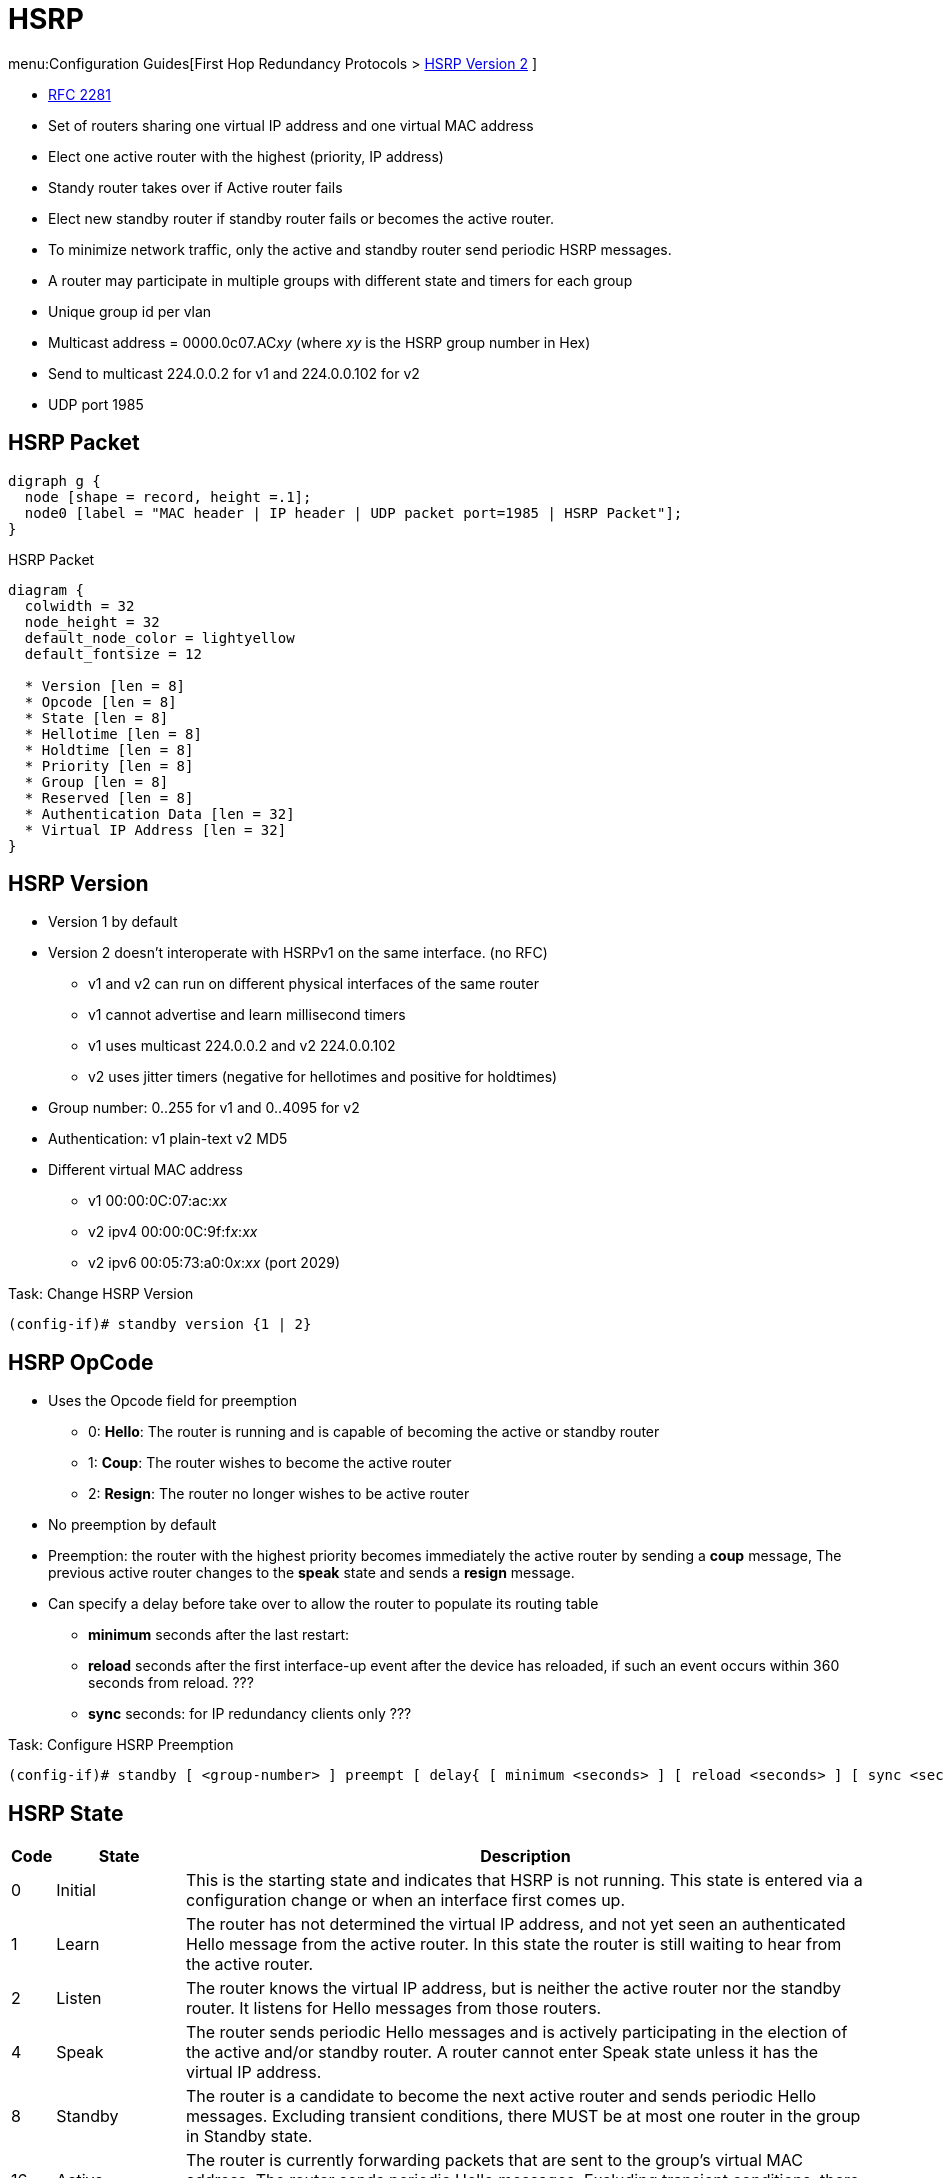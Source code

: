 = HSRP
:icons: font

menu:Configuration Guides[First Hop Redundancy Protocols > http://www.cisco.com/c/en/us/td/docs/ios-xml/ios/ipapp_fhrp/configuration/15-mt/fhp-15-mt-book/fhp-hsrp-v2.html[HSRP Version 2] ]

- https://www.ietf.org/rfc/rfc2281.txt[RFC 2281]
- Set of routers sharing one virtual IP address and one virtual MAC address
- Elect one active router with the highest (priority, IP address)
- Standy router takes over if Active router fails
- Elect new standby router if standby router fails or becomes the active router.
- To minimize network traffic, only the active and standby router send periodic HSRP messages.
- A router may participate in multiple groups with different state and timers for each group
- Unique group id per vlan
- Multicast address = 0000.0c07.AC__xy__ (where __xy__ is the HSRP group number in Hex)
- Send to multicast 224.0.0.2 for v1 and 224.0.0.102 for v2
- UDP port 1985

== HSRP Packet

[graphviz, target= 'ethernet-with-hsrp-payload']
----
digraph g {
  node [shape = record, height =.1];
  node0 [label = "MAC header | IP header | UDP packet port=1985 | HSRP Packet"];
}
----

.HSRP Packet
[packetdiag, target="hsrp-packet"]
----
diagram {
  colwidth = 32
  node_height = 32
  default_node_color = lightyellow
  default_fontsize = 12

  * Version [len = 8]
  * Opcode [len = 8]
  * State [len = 8]
  * Hellotime [len = 8]
  * Holdtime [len = 8]
  * Priority [len = 8]
  * Group [len = 8]
  * Reserved [len = 8]
  * Authentication Data [len = 32]
  * Virtual IP Address [len = 32]
}
----

== HSRP Version

- Version 1 by default
- Version 2 doesn't interoperate with HSRPv1 on the same interface. (no RFC)
  * v1 and v2 can run on different physical interfaces of the same router
  * v1 cannot advertise and learn millisecond timers
  * v1 uses multicast 224.0.0.2 and v2 224.0.0.102
  * v2 uses jitter timers (negative for hellotimes and positive for holdtimes)
- Group number: 0..255 for v1 and 0..4095 for v2
- Authentication: v1 plain-text v2 MD5 
- Different virtual MAC address
  * v1 00:00:0C:07:ac:__xx__
  * v2 ipv4 00:00:0C:9f:f__x__:__xx__
  * v2 ipv6 00:05:73:a0:0__x__:__xx__ (port 2029)

.Task: Change HSRP Version
----
(config-if)# standby version {1 | 2}
----

== HSRP OpCode

- Uses the Opcode field for preemption

* 0: *Hello*: The router is running and is capable of becoming the active or standby router
* 1: *Coup*: The router wishes to become the active router
* 2: *Resign*: The router no longer wishes to be active router


- No preemption by default
- Preemption: the router with the highest priority becomes immediately the active router by sending a *coup* message,
 The previous active router changes to the *speak* state and sends a *resign* message.
- Can specify a delay before take over to allow the router to populate its routing table
* *minimum* seconds after the last restart:
* *reload* seconds after the first interface-up event after the device has reloaded, if such an event occurs within 360 seconds from reload. ???
* *sync* seconds: for IP redundancy clients only ???

.Task: Configure HSRP Preemption
----
(config-if)# standby [ <group-number> ] preempt [ delay{ [ minimum <seconds> ] [ reload <seconds> ] [ sync <seconds> ] } ]
----


== HSRP State

[cols="5,15,80"]
|===
| Code | State   | Description

| 0    | Initial | This is the starting state and indicates that HSRP is not running. This state is entered via a configuration change or when an interface first comes up.
| 1    | Learn   | The router has not determined the virtual IP address, and not yet seen an authenticated Hello message from the active router. In this state the router is still waiting to hear from the active router.
| 2    | Listen  | The router knows the virtual IP address, but is neither the active router nor the standby router. It listens for Hello messages from those routers.
| 4    | Speak   | The router sends periodic Hello messages and is actively participating in the election of the active and/or standby router. A router cannot enter Speak state unless it has the virtual IP address.
| 8    | Standby | The router is a candidate to become the next active router and sends periodic Hello messages. Excluding transient conditions, there MUST be at most one router in the group in Standby state.
| 16   | Active  | The router is currently forwarding packets that are sent to the group's virtual MAC address. The router sends periodic Hello messages. Excluding transient conditions, there MUST be at most one router in Active state in the group.
|===

== Priority

- Default value: 100
- The higher (priority || IP address) wins

.Task: Configure HSRP Priority
----
(config-if)# standby [group-number] priority <number>
----

== HSRP Timers

Hellotime::
- 3 seconds by default
- Only meaningful in Hello messages
- Configured on the router or learned from authenticated Hello message from the active router
* not learned if HSRP hellos < 1 second

Holdtime::
- 10 seconds by default
- >= 3 * hellotime

.Task: Configure HSRP Timers
----
(config-if)# standby [group-number] timers[msec] <hellotime> [msec] <holdtime>
----

== HSRP Authentication

- Clear-text or MD5 encryption


.Task: Configure HSRP Clear-Text Authentication
----
(config-if)# standby [group-number] authentication text <string>
----

.Task: Configure HSRP MD5 Authentication
----
(config-if)# standby [group-number] authentication  md5 { key-string [ 0 | 7 ] key [ timeout seconds ] | key-chain <name-of-chain> }
----

.Task: Debug HSRP Authentication
----
# debug standby errors
----

== HSRP and Object Tracking

- Reduce HSRP priority if the monitored interface goes down, allowing another HSRP router to become active if it has preemption enabled.
- Cumulative reduction if multiple tracked interfaces are down
- Configurable decrement value (default = 10)
- Can shutdown/change the HSRP group to the Init state on the basis of the  tracked object's state

.Task: Configure Interface Tracking
----
(config-if)# standby track { <object-number> [<priority-decrement>] | interface-type <interface-number> [ decrement <priority-decrement> ] } [shutdown]
----

== HSRP Support for ICMP Redirects

- Enabled by default with advertisement every 60 seconds and holddown of 180 seconds

.Why?
When HSRP is running, preventing hosts from discovering the interface (or
real) IP addresses of devices in the HSRP group is important. If a host is
redirected by ICMP to the real IP address of a device, and that device later
fails, then packets from the host will be lost.

.How?
* looks up the next hop IP address in its table of real IP addresses vs virtual IP address
* if match found, replaces the real IP address by the virtual IP addresses in the gateway field of the redirect packet
* if no match (unknown), send the redirect packet to go out unchanged

.Restrictions
* Do not redirect to passive HSRP devices


.Task: Enable ICMP Redirects on an Interface
----
(config-if)# standby redirect [timers <advertisement> <holddown>] [unknown]
----


.Task: Disable ICMP Redirects on an Interface
----
(config-if)# standby redirect [timers <advertisement> <holddown>] [unknown]
----

.Task: Configure ICMP Redirect Messages with HSRP Virtual IP Address As the Gateway IP Address
----
(config)# standby redirects [enable | disable]
----

.Task: Debug HSRP Support for ICMP Redirects
----
# debug standby events icmp

10:43:08: HSRP: ICMP redirect not sent to 10.0.0.4 for dest 10.0.1.2
10:43:08: HSRP: could not uniquely determine IP address for mac 00d0.bbd3.bc22
----


== HSRP Virtual IP Address and Group

- Can have a name (no longer than 25 chars)

.Task: Configure the Virtual IP Address
----
(config-if)# standby [<group-number>] ip [ <a.b.c.d>  [secondary]]
----

- By default, send one gratuitous ARP when a group becomes active and then another two and four seconds later.
- When HSRP is on the Active state on an interface,
Proxy ARP requests are answered with the MAC address of the HSRP group.
otherwise, they are ignored.

.Task: Configure the Number Of Gratuitous ARP Packets Sent by HSRP Group When It Transitions to the Active State, and How Often the ARP Packets Are Sent
----
(config-if)# standby arp gratuitous [count <number=> interval <seconds>]
----

.Task: Configure the Name Of the Standby Group
----
(config-if)# standby name <group-name>
----

== Multiple HSRP

- Provides load sharing in an HSRP configuration
* Because HSRP uses only one Active router at a time, any other HSRP routers are idle.
* two or more HSRP groups are configured on each HSRP LAN interface,
  where the configured priority determines which router will be active for each HSRP group.
- requires that each DHCP client and statically configured host are issued a default gateway corresponding to one of the HSRP groups
- requires that they’re distributed appropriately.

